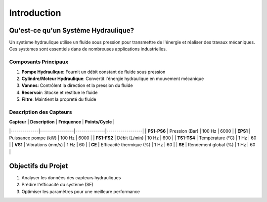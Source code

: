 Introduction
============

Qu'est-ce qu'un Système Hydraulique?
------------------------------------
Un système hydraulique utilise un fluide sous pression pour transmettre de l'énergie et réaliser des travaux mécaniques. Ces systèmes sont essentiels dans de nombreuses applications industrielles.

Composants Principaux
^^^^^^^^^^^^^^^^^^^
1. **Pompe Hydraulique**: Fournit un débit constant de fluide sous pression
2. **Cylindre/Moteur Hydraulique**: Convertit l'énergie hydraulique en mouvement mécanique
3. **Vannes**: Contrôlent la direction et la pression du fluide
4. **Réservoir**: Stocke et restitue le fluide
5. **Filtre**: Maintient la propreté du fluide

Description des Capteurs
^^^^^^^^^^^^^^^^^^^^^^
| **Capteur**  | **Description** | **Fréquence** | **Points/Cycle** |
|--------------|-----------------|---------------|------------------|
| **PS1-PS6**  | Pression (Bar) | 100 Hz | 6000 |
| **EPS1**     | Puissance pompe (kW) | 100 Hz | 6000 |
| **FS1-FS2**  | Débit (L/min) | 10 Hz | 600 |
| **TS1-TS4**  | Température (°C) | 1 Hz | 60 |
| **VS1**      | Vibrations (mm/s) | 1 Hz | 60 |
| **CE**       | Efficacité thermique (%) | 1 Hz | 60 |
| **SE**       | Rendement global (%) | 1 Hz | 60 |

Objectifs du Projet
------------------
1. Analyser les données des capteurs hydrauliques
2. Prédire l'efficacité du système (SE)
3. Optimiser les paramètres pour une meilleure performance
